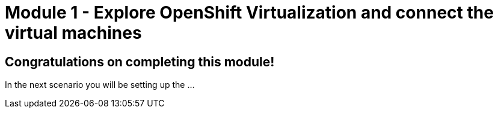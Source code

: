 # Module 1 - Explore OpenShift Virtualization and connect the virtual machines

## Congratulations on completing this module!

In the next scenario you will be setting up the ...
